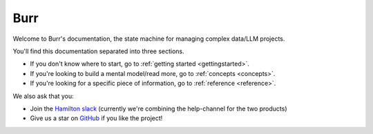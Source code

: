 ==============
Burr
==============

Welcome to Burr's documentation, the state machine for managing complex data/LLM projects.

You'll find this documentation separated into three sections.

- If you don't know where to start, go to :ref:`getting started <gettingstarted>`.
- If you're looking to build a mental model/read more, go to :ref:`concepts <concepts>`.
- If you're looking for a specific piece of information, go to :ref:`reference <reference>`.

We also ask that you:

- Join the `Hamilton slack <https://join.slack.com/t/hamilton-opensource/shared_invite/zt-1bjs72asx-wcUTgH7q7QX1igiQ5bbdcg>`_ (currently we're combining the help-channel for the two products)
- Give us a star on `GitHub <https://github.com/dagworks-inc/burr>`_ if you like the project!
